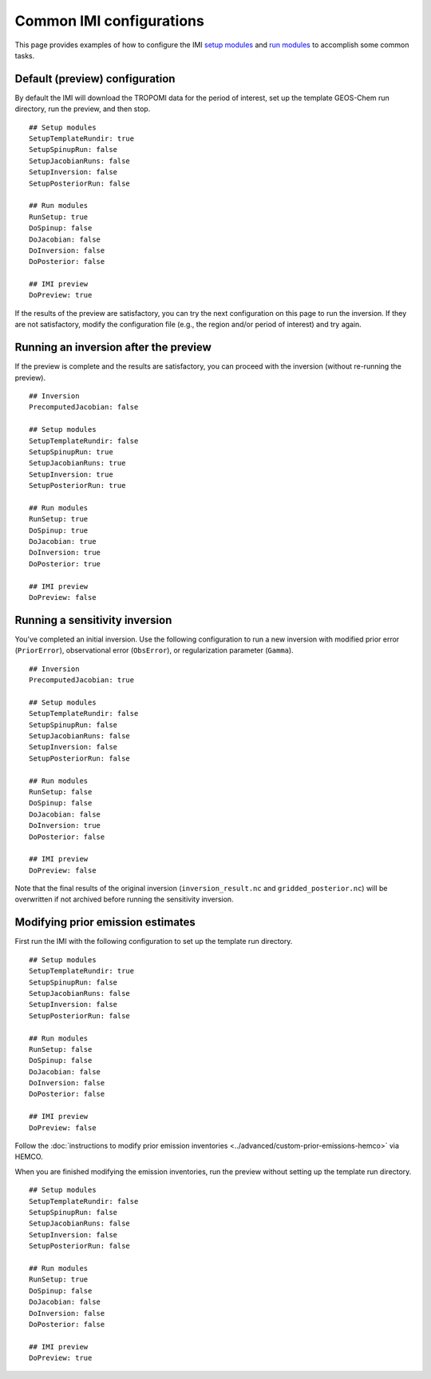 Common IMI configurations
=========================

This page provides examples of how to configure the IMI `setup modules <../getting-started/imi-config-file.html#setup-modules>`__ 
and `run modules <../getting-started/imi-config-file.html#run-modules>`__ to accomplish some common tasks.

Default (preview) configuration
-------------------------------

By default the IMI will download the TROPOMI data for the period of interest, set up the template GEOS-Chem run directory, 
run the preview, and then stop. ::
    
    ## Setup modules
    SetupTemplateRundir: true
    SetupSpinupRun: false
    SetupJacobianRuns: false
    SetupInversion: false
    SetupPosteriorRun: false
    
    ## Run modules
    RunSetup: true
    DoSpinup: false
    DoJacobian: false
    DoInversion: false
    DoPosterior: false
    
    ## IMI preview
    DoPreview: true

If the results of the preview are satisfactory, you can try the next configuration on this page to run the inversion.
If they are not satisfactory, modify the configuration file (e.g., the region and/or period of interest) and try again.


Running an inversion after the preview
--------------------------------------

If the preview is complete and the results are satisfactory, you can proceed with the inversion (without re-running the preview). ::

    ## Inversion
    PrecomputedJacobian: false

    ## Setup modules
    SetupTemplateRundir: false
    SetupSpinupRun: true
    SetupJacobianRuns: true
    SetupInversion: true
    SetupPosteriorRun: true
    
    ## Run modules
    RunSetup: true
    DoSpinup: true
    DoJacobian: true
    DoInversion: true
    DoPosterior: true
    
    ## IMI preview
    DoPreview: false


Running a sensitivity inversion
-------------------------------

You've completed an initial inversion. Use the following configuration to run a new inversion with modified prior error (``PriorError``), 
observational error (``ObsError``), or regularization parameter (``Gamma``). ::

    ## Inversion
    PrecomputedJacobian: true

    ## Setup modules
    SetupTemplateRundir: false
    SetupSpinupRun: false
    SetupJacobianRuns: false
    SetupInversion: false
    SetupPosteriorRun: false
    
    ## Run modules
    RunSetup: false
    DoSpinup: false
    DoJacobian: false
    DoInversion: true
    DoPosterior: false
    
    ## IMI preview
    DoPreview: false

Note that the final results of the original inversion (``inversion_result.nc`` and ``gridded_posterior.nc``) 
will be overwritten if not archived before running the sensitivity inversion.


Modifying prior emission estimates
----------------------------------

First run the IMI with the following configuration to set up the template run directory. ::

    ## Setup modules
    SetupTemplateRundir: true
    SetupSpinupRun: false
    SetupJacobianRuns: false
    SetupInversion: false
    SetupPosteriorRun: false
    
    ## Run modules
    RunSetup: false
    DoSpinup: false
    DoJacobian: false
    DoInversion: false
    DoPosterior: false
    
    ## IMI preview
    DoPreview: false

Follow the :doc:`instructions to modify prior emission inventories <../advanced/custom-prior-emissions-hemco>` via HEMCO.

When you are finished modifying the emission inventories, run the preview without setting up the template run directory. ::

    ## Setup modules
    SetupTemplateRundir: false
    SetupSpinupRun: false
    SetupJacobianRuns: false
    SetupInversion: false
    SetupPosteriorRun: false
    
    ## Run modules
    RunSetup: true
    DoSpinup: false
    DoJacobian: false
    DoInversion: false
    DoPosterior: false
    
    ## IMI preview
    DoPreview: true